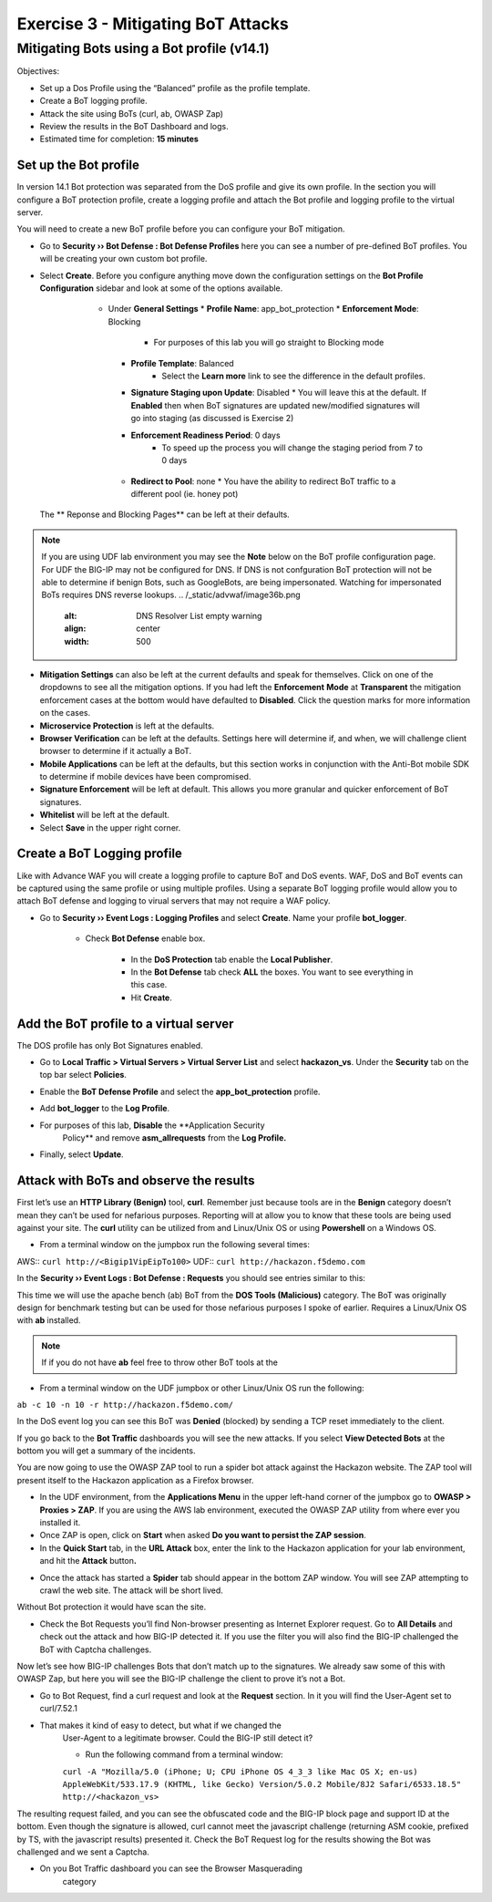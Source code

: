 Exercise 3 - Mitigating BoT Attacks
===================================

Mitigating Bots using a Bot profile (v14.1)
-------------------------------------------

Objectives:

-  Set up a Dos Profile using the “Balanced” profile as the profile
   template.

-  Create a BoT logging profile.

-  Attack the site using BoTs (curl, ab, OWASP Zap)

-  Review the results in the BoT Dashboard and logs.

-  Estimated time for completion: **15 minutes**

Set up the Bot profile
~~~~~~~~~~~~~~~~~~~~~~

In version 14.1 Bot protection was separated from the DoS profile and give its own profile. In the section you will configure a BoT protection profile, create a logging profile and attach the Bot profile and logging profile to the virtual server.

You will need to create a new BoT profile before you can configure your BoT mitigation.
 
* Go to **Security ›› Bot Defense : Bot Defense Profiles** here you can see a number of pre-defined BoT profiles. You will be creating your own custom bot profile.
* Select **Create**. Before you configure anything move down the configuration settings on the **Bot Profile Configuration** sidebar and look at some of the options available.

    * Under **General Settings**
      * **Profile Name**: app_bot_protection
      * **Enforcement Mode**: Blocking
        * For purposes of this lab you will go straight to Blocking mode
      * **Profile Template**: Balanced
         * Select the **Learn more** link to see the difference in the default profiles.
      * **Signature Staging upon Update**: Disabled
        * You will leave this at the default.  If **Enabled** then when BoT signatures are updated new/modified signatures will go into staging (as discussed is Exercise 2)
      * **Enforcement Readiness Period**: 0 days
           * To speed up the process you will change the staging period from 7 to 0 days
     * **Redirect to Pool**: none  
       * You have the ability to redirect BoT traffic to a different pool (ie. honey pot)

   .. image:: /_static/advwaf/image36.png
      :alt: BoT mitigation interface
      :align: center
      :width: 500

  The ** Reponse and Blocking Pages** can be left at their defaults.
  
.. note::
   If you are using UDF lab environment you may see the **Note** below on the BoT profile configuration page. For UDF the BIG-IP may not be configured for DNS.  If DNS is not confguration BoT protection will not be able to determine if benign Bots, such as GoogleBots, are being impersonated. Watching for impersonated BoTs requires DNS reverse lookups.
   .. /_static/advwaf/image36b.png
      :alt: DNS Resolver List empty warning
      :align: center
      :width: 500

* **Mitigation Settings** can also be left at the current defaults and speak for themselves.  Click on one of the dropdowns to see all the mitigation options. If you had left the **Enforcement** **Mode** at **Transparent** the mitigation enforcement cases at the bottom would have defaulted to **Disabled**. Click the question marks for more information on the cases.

* **Microservice Protection** is left at the defaults.

* **Browser Verification** can be left at the defaults. Settings here will determine if, and when, we will challenge client browser to determine if it actually a BoT.

* **Mobile Applications** can be left at the defaults, but this section works in conjunction with the Anti-Bot mobile SDK to determine if mobile devices have been compromised.

* **Signature Enforcement** will be left at default. This allows you more granular and quicker enforcement of BoT signatures.

* **Whitelist** will be left at the default.

* Select **Save** in the upper right corner.

Create a BoT Logging profile
~~~~~~~~~~~~~~~~~~~~~~~~~~~~

Like with Advance WAF you will create a logging profile to capture BoT and DoS events.  WAF, DoS and BoT events can be captured using the same profile or using multiple profiles.  Using a separate BoT logging profile would allow you to attach BoT defense and logging to virual servers that may not require a WAF policy.

* Go to **Security ›› Event Logs : Logging Profiles** and select **Create**. Name your profile **bot_logger**.

   * Check **Bot Defense** enable box.

      *  In the **DoS Protection** tab enable the **Local Publisher**.

      *  In the **Bot Defense** tab check **ALL** the boxes.  You want to see everything in this case.

      * Hit **Create**.

   .. image:: /_static/advwaf/image37.png
      :alt: Modifying the Logging profile for BoT Mitigation
      :align: center
      :width: 400

Add the BoT profile to a virtual server
~~~~~~~~~~~~~~~~~~~~~~~~~~~~~~~~~~~~~~~

The DOS profile has only Bot Signatures enabled.

* Go to **Local Traffic > Virtual Servers > Virtual Server List** and select **hackazon_vs**. Under the **Security** tab on the top bar select **Policies**.

* Enable the **BoT Defense Profile** and select the **app_bot_protection** profile.

* Add **bot_logger** to the **Log Profile**.

* For purposes of this lab, **Disable** the **Application Security
   Policy** and remove **asm_allrequests** from the **Log Profile.**

   .. image:: /_static/advwaf/image38.png
      :alt: Modifying the Virtual Server security logging profile
      :align: center
      :width: 500

* Finally, select **Update**.

Attack with BoTs and observe the results
~~~~~~~~~~~~~~~~~~~~~~~~~~~~~~~~~~~~~~~~

First let’s use an **HTTP Library (Benign)** tool, **curl**. Remember just because tools are in the **Benign** category doesn’t mean they can’t be used for nefarious purposes. Reporting will at allow you to know that these tools are being used against your site.  The **curl** utility can be utilized from and Linux/Unix OS or using **Powershell** on a Windows OS.

* From a terminal window on the jumpbox run the following several times:

AWS:: ``curl http://<Bigip1VipEipTo100>``
UDF:: ``curl http://hackazon.f5demo.com``

In the **Security ›› Event Logs : Bot Defense : Requests** you should see entries similar to this:

.. image:: /_static/advwaf/image39.png
   :alt: Reviewing BoT request log
   :align: center
   :width: 500

   The BoT signature and category are logged and the BoT is allowed because the **Untrusted Bot** category is set to **Alarm** only.

   In the **Security ›› Event Logs : Bot Defense : Bot Traffic** screen it may take a few minutes for the data to show up, but you should see something similar to the following:

   .. image:: /_static/advwaf/image40.png
      :alt: BoT Traffic Summary page
      :align: center
      :width: 500

This time we will use the apache bench (ab) BoT from the **DOS Tools (Malicious)** category. The BoT was originally design for benchmark testing but can be used for those nefarious purposes I spoke of earlier.  Requires a Linux/Unix OS with **ab** installed.

.. note::
   If if you do not have **ab** feel free to throw other BoT tools at the 

* From a terminal window on the UDF jumpbox or other Linux/Unix OS run the following:

``ab -c 10 -n 10 -r http://hackazon.f5demo.com/``

In the DoS event log you can see this BoT was **Denied** (blocked) by sending a TCP reset immediately to the client.

.. image:: /_static/advwaf/image41.png
   :alt: BoT Request information page
   :align: center
   :width: 400

If you go back to the **Bot Traffic** dashboards you will see the new attacks. If you select **View Detected Bots** at the bottom you will get a summary of the incidents.

.. image:: /_static/advwaf/image42.png
   :alt: BoT Request detail
   :align: center
   :width: 400

You are now going to use the OWASP ZAP tool to run a spider bot attack against the Hackazon website.  The ZAP tool will present itself to the Hackazon application as a Firefox browser.

* In the UDF environment, from the **Applications Menu** in the upper left-hand corner of the jumpbox go to **OWASP > Proxies > ZAP**.  If you are using the AWS lab environment, executed the OWASP ZAP utility from where ever you installed it.

* Once ZAP is open, click on **Start** when asked **Do you want to persist the ZAP session**.

* In the **Quick Start** tab, in the **URL Attack** box, enter the link to the Hackazon application for your lab environment, and hit the **Attack** button\ **.**

.. image:: /_static/advwaf/image43.png
      :alt: OWASP Zap Attack GUI (UDF)
      :align: center
      :width: 500


* Once the attack has started a **Spider** tab should appear in the bottom ZAP window. You will see ZAP attempting to crawl the web site. The attack will be short lived.

.. image:: /_static/advwaf/image44.png
   :alt: OWASP Zap attack summary
   :align: center
   :width: 500

Without Bot protection it would have scan the site.

.. image:: /_static/advwaf/image45.png
   :alt: Example of OWASP Zap attack on an unprotected Hackazon site
   :align: center
   :width: 500

* Check the Bot Requests you’ll find Non-browser presenting as Internet Explorer request. Go to **All Details** and check out the attack and how BIG-IP detected it.  If you use the filter you will also find the BIG-IP challenged the BoT with Captcha challenges.

Now let’s see how BIG-IP challenges Bots that don’t match up to the signatures. We already saw some of this with OWASP Zap, but here you will see the BIG-IP challenge the client to prove it’s not a Bot.

* Go to Bot Request, find a curl request and look at the **Request** section. In it you will find the User-Agent set to curl/7.52.1

.. image:: /_static/advwaf/image46.png
   :alt: curl request
   :align: center
   :width: 500

* That makes it kind of easy to detect, but what if we changed the
   User-Agent to a legitimate browser. Could the BIG-IP still detect it?

   *  Run the following command from a terminal window:

   ``curl -A "Mozilla/5.0 (iPhone; U; CPU iPhone OS 4_3_3 like Mac OS X; en-us) AppleWebKit/533.17.9 (KHTML, like Gecko) Version/5.0.2 Mobile/8J2 Safari/6533.18.5" http://<hackazon_vs>``

The resulting request failed, and you can see the obfuscated code and the BIG-IP block page and support ID at the bottom. Even though the signature is allowed, curl cannot meet the javascript challenge (returning ASM cookie, prefixed by TS, with the javascript results) presented it. Check the BoT Request log for the results showing the Bot was challenged and we sent a Captcha.

.. image:: /_static/advwaf/image47.png
   :alt: CURL response
   :align: center
   :width: 500

.. image:: /_static/advwaf/image48.png
   :alt: Request in the BoT Request page
   :align: center
   :width: 500

* On you Bot Traffic dashboard you can see the Browser Masquerading
   category

.. image:: /_static/advwaf/image49.png
   :alt: BoT Request Summary page for the virtual server
   :align: center
   :width: 500
